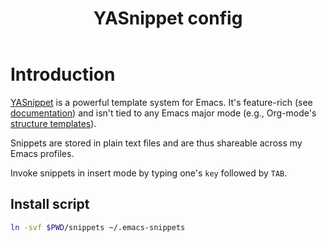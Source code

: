 #+TITLE: YASnippet config
#+STARTUP: showall

* Introduction
[[https://github.com/joaotavora/yasnippet][YASnippet]] is a powerful template system for Emacs. It's feature-rich (see
[[http://joaotavora.github.io/yasnippet/][documentation]]) and isn't tied to any Emacs major mode (e.g., Org-mode's
[[https://orgmode.org/manual/Structure-Templates.html][structure templates]]).

Snippets are stored in plain text files and are thus shareable across my Emacs
profiles.

Invoke snippets in insert mode by typing one's =key= followed by =TAB=.

** Install script
#+BEGIN_SRC sh :tangle sh/install-emacs-snippet-dir.sh
ln -svf $PWD/snippets ~/.emacs-snippets
#+END_SRC

